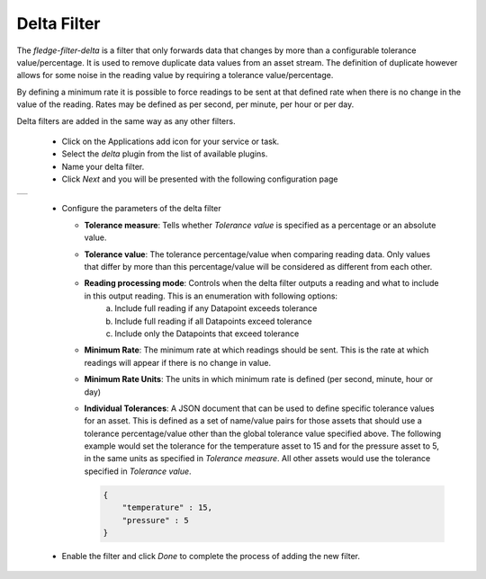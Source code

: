 .. Images
.. |delta| image:: images/delta.jpg

Delta Filter
============

The *fledge-filter-delta* is a filter that only forwards data that changes by more than a configurable tolerance value/percentage. It is used to remove duplicate data values from an asset stream. The definition of duplicate however allows for some noise in the reading value by requiring a tolerance value/percentage.

By defining a minimum rate it is possible to force readings to be sent at that defined rate when there is no change in the value of the reading. Rates may be defined as per second, per minute, per hour or per day.

Delta filters are added in the same way as any other filters.

  - Click on the Applications add icon for your service or task.

  - Select the *delta* plugin from the list of available plugins.

  - Name your delta filter.

  - Click *Next* and you will be presented with the following configuration page

+---------+
| |delta| |
+---------+

  - Configure the parameters of the delta filter

    - **Tolerance measure**:  Tells whether *Tolerance value* is specified as a percentage or an absolute value.
    
    - **Tolerance value**:  The tolerance percentage/value when comparing reading data. Only values that differ by more than this percentage/value will be considered as different from each other.

    - **Reading processing mode**: Controls when the delta filter outputs a reading and what to include in this output reading. This is an enumeration with following options:
        a. Include full reading if any Datapoint exceeds tolerance
        b. Include full reading if all Datapoints exceed tolerance
        c. Include only the Datapoints that exceed tolerance

    - **Minimum Rate**: The minimum rate at which readings should be sent. This is the rate at which readings will appear if there is no change in value.

    - **Minimum Rate Units**: The units in which minimum rate is defined (per second, minute, hour or day)

    - **Individual Tolerances**: A JSON document that can be used to define specific tolerance values for an asset. This is defined as a set of name/value pairs for those assets that should use a tolerance percentage/value other than the global tolerance value specified above. The following example would set the tolerance for the temperature asset to 15 and for the pressure asset to 5, in the same units as specified in *Tolerance measure*. All other assets would use the tolerance specified in *Tolerance value*.

      .. code-block:: json

         {
             "temperature" : 15,
             "pressure" : 5
         }

  - Enable the filter and click *Done* to complete the process of adding the new filter.
